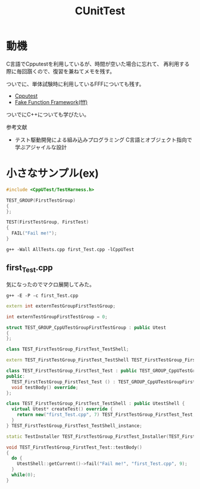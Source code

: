 #+title: CUnitTest
#+startup: content

* 動機

C言語でCpputestを利用しているが、時間が空いた場合に忘れて、
再利用する際に毎回躓くので、復習を兼ねてメモを残す。

ついでに、単体試験時に利用しているFFFについても残す。

- [[https://cpputest.github.io/][Cpputest]]
- [[https://github.com/meekrosoft/fff][Fake Function Framework(fff)]]


ついでにC++についても学びたい。

参考文献

- テスト駆動開発による組み込みプログラミング C言語とオブジェクト指向で学ぶアジャイルな設計

* 小さなサンプル(ex)

#+begin_src cpp
  #include <CppUTest/TestHarness.h>

  TEST_GROUP(FirstTestGroup)
  {
  };

  TEST(FirstTestGroup, FirstTest)
  {
    FAIL("Fail me!");
  }
#+end_src

#+begin_src shell
  g++ -Wall AllTests.cpp first_Test.cpp -lCppUTest
#+end_src

** first_Test.cpp

気になったのでマクロ展開してみた。

#+begin_src shell
  g++ -E -P -c first_Test.cpp
#+end_src

#+begin_src cpp
  extern int externTestGroupFirstTestGroup;

  int externTestGroupFirstTestGroup = 0;

  struct TEST_GROUP_CppUTestGroupFirstTestGroup : public Utest
  {
  };

  class TEST_FirstTestGroup_FirstTest_TestShell;

  extern TEST_FirstTestGroup_FirstTest_TestShell TEST_FirstTestGroup_FirstTest_TestShell_instance;

  class TEST_FirstTestGroup_FirstTest_Test : public TEST_GROUP_CppUTestGroupFirstTestGroup {
  public:
    TEST_FirstTestGroup_FirstTest_Test () : TEST_GROUP_CppUTestGroupFirstTestGroup () {}
    void testBody() override;
  };

  class TEST_FirstTestGroup_FirstTest_TestShell : public UtestShell {
    virtual Utest* createTest() override {
      return new("first_Test.cpp", 7) TEST_FirstTestGroup_FirstTest_Test;
    }
  } TEST_FirstTestGroup_FirstTest_TestShell_instance;

  static TestInstaller TEST_FirstTestGroup_FirstTest_Installer(TEST_FirstTestGroup_FirstTest_TestShell_instance, "FirstTestGroup", "FirstTest", "first_Test.cpp",7);

  void TEST_FirstTestGroup_FirstTest_Test::testBody()
  {
    do {
      UtestShell::getCurrent()->fail("Fail me!", "first_Test.cpp", 9);
    }
    while(0);
  }
#+end_src
